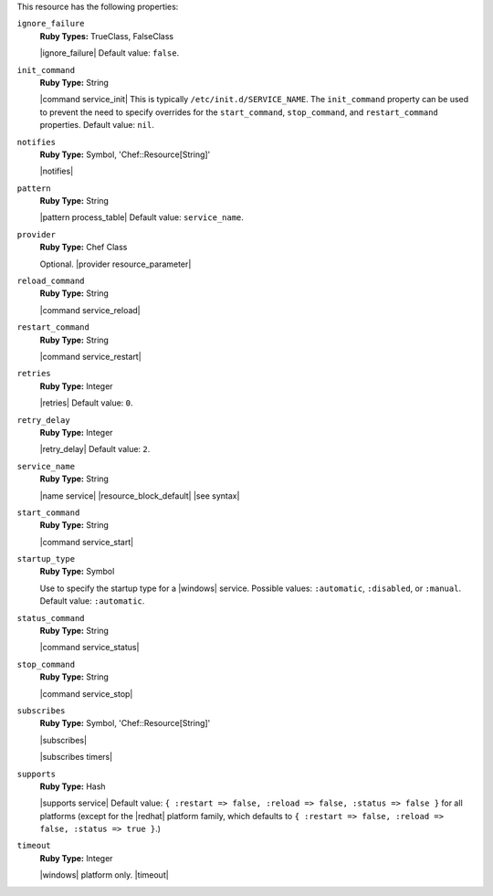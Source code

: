 .. The contents of this file are included in multiple topics.
.. This file should not be changed in a way that hinders its ability to appear in multiple documentation sets.

This resource has the following properties:

``ignore_failure``
   **Ruby Types:** TrueClass, FalseClass

   |ignore_failure| Default value: ``false``.

``init_command``
   **Ruby Type:** String

   |command service_init| This is typically ``/etc/init.d/SERVICE_NAME``. The ``init_command`` property can be used to prevent the need to specify  overrides for the ``start_command``, ``stop_command``, and ``restart_command`` properties. Default value: ``nil``.

``notifies``
   **Ruby Type:** Symbol, 'Chef::Resource[String]'

   |notifies|

   .. include:: ../../includes_resources_common/includes_resources_common_notifications_syntax_notifies.rst

   .. include:: ../../includes_resources_common/includes_resources_common_notifications_timers.rst

``pattern``
   **Ruby Type:** String

   |pattern process_table| Default value: ``service_name``.

``provider``
   **Ruby Type:** Chef Class

   Optional. |provider resource_parameter|

``reload_command``
   **Ruby Type:** String

   |command service_reload|

``restart_command``
   **Ruby Type:** String

   |command service_restart|

``retries``
   **Ruby Type:** Integer

   |retries| Default value: ``0``.

``retry_delay``
   **Ruby Type:** Integer

   |retry_delay| Default value: ``2``.

``service_name``
   **Ruby Type:** String

   |name service| |resource_block_default| |see syntax|

``start_command``
   **Ruby Type:** String

   |command service_start|

``startup_type``
   **Ruby Type:** Symbol

   Use to specify the startup type for a |windows| service. Possible values: ``:automatic``, ``:disabled``, or ``:manual``. Default value: ``:automatic``.

``status_command``
   **Ruby Type:** String

   |command service_status|

``stop_command``
   **Ruby Type:** String

   |command service_stop|

``subscribes``
   **Ruby Type:** Symbol, 'Chef::Resource[String]'

   |subscribes|

   .. include:: ../../includes_resources_common/includes_resources_common_notifications_syntax_subscribes.rst

   |subscribes timers|

``supports``
   **Ruby Type:** Hash

   |supports service| Default value: ``{ :restart => false, :reload => false, :status => false }`` for all platforms (except for the |redhat| platform family, which defaults to ``{ :restart => false, :reload => false, :status => true }``.)

``timeout``
   **Ruby Type:** Integer

   |windows| platform only. |timeout|
